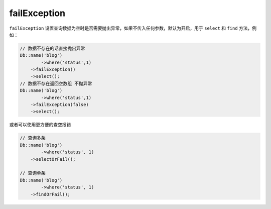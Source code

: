 *************
failException
*************

``failException`` 设置查询数据为空时是否需要抛出异常，如果不传入任何参数，默认为开启，用于 ``select`` 和 ``find`` 方法，例如：

.. code-block:: php

	// 数据不存在的话直接抛出异常
	Db::name('blog')
		->where('status',1)
	    ->failException()
	    ->select();
	// 数据不存在返回空数组 不抛异常
	Db::name('blog')
		->where('status',1)
	    ->failException(false)
	    ->select();

或者可以使用更方便的查空报错

.. code-block:: php

	// 查询多条
	Db::name('blog')
		->where('status', 1)
	    ->selectOrFail();

	// 查询单条
	Db::name('blog')
		->where('status', 1)
	    ->findOrFail();








